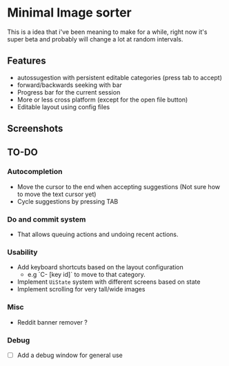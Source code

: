 * Minimal Image sorter

This is a idea that i've been meaning to make for a while, right now it's super beta and probably will change a lot at random intervals.

** Features
- autossugestion with persistent editable categories (press tab to accept)
- forward/backwards seeking with bar
- Progress bar for the current session
- More or less cross platform (except for the open file button)
- Editable layout using config files

** Screenshots

[[./repo/examples/image-sort-demo.gif]]

** TO-DO
:PROPERTIES:
:CREATED:  [2023-01-10 Tue 21:31]
:END:

*** Autocompletion
- Move the cursor to the end when accepting suggestions (Not sure how to move the text cursor yet)
- Cycle suggestions by pressing TAB

*** Do and commit system
- That allows queuing actions and undoing recent actions.

*** Usability
- Add keyboard shortcuts based on the layout configuration
  - e.g `C- [key id]` to move to that category.
- Implement =UiState= system with different screens based on state
- Implement scrolling for very tall/wide images

*** Misc
- Reddit banner remover ?

*** Debug
- [ ] Add a debug window for general use
